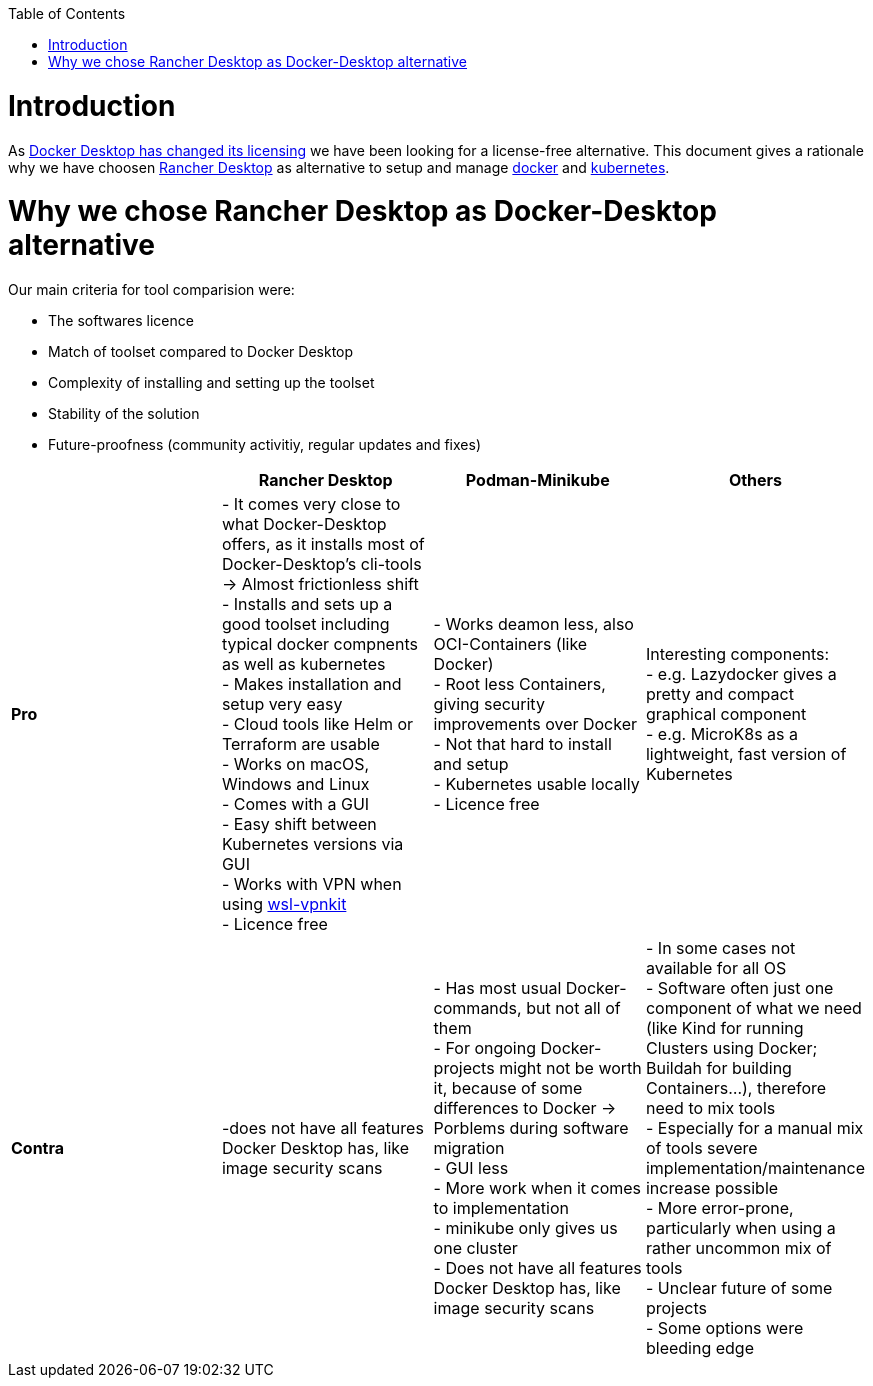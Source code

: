 :toc:
toc::[]

= Introduction

As https://www.docker.com/blog/updating-product-subscriptions/[Docker Desktop has changed its licensing] we have been looking for a license-free alternative.
This document gives a rationale why we have choosen https://rancherdesktop.io/[Rancher Desktop] as alternative to setup and manage https://www.docker.com/[docker] and https://kubernetes.io/[kubernetes].

= Why we chose Rancher Desktop as Docker-Desktop alternative 

Our main criteria for tool comparision were:

* The softwares licence
* Match of toolset compared to Docker Desktop
* Complexity of installing and setting up the toolset
* Stability of the solution
* Future-proofness (community activitiy, regular updates and fixes)

[cols="asciidoc",options="header",grid="cols"]
|======================
|        |*Rancher Desktop*|*Podman-Minikube*|*Others*
|*Pro*   |
- It comes very close to what Docker-Desktop offers, as it installs most of Docker-Desktop's cli-tools  -> Almost frictionless shift +
- Installs and sets up a good toolset including typical docker compnents as well as kubernetes +
- Makes installation and setup very easy +
- Cloud tools like Helm or Terraform are usable +
- Works on macOS, Windows and Linux +
- Comes with a GUI +
- Easy shift between Kubernetes versions via GUI +
- Works with VPN when using https://github.com/sakai135/wsl-vpnkit/[wsl-vpnkit] +
- Licence free
|
- Works deamon less, also OCI-Containers (like Docker) +
- Root less Containers, giving security improvements over Docker +
- Not that hard to install and setup +
- Kubernetes usable locally +
- Licence free
|
Interesting components: +
- e.g. Lazydocker gives a pretty and compact graphical component +
- e.g. MicroK8s as a lightweight, fast version of Kubernetes +
|*Contra*|
-does not have all features Docker Desktop has, like image security scans 
|
- Has most usual Docker-commands, but not all of them +
- For ongoing Docker-projects might not be worth it, because of some differences to Docker -> Porblems during software migration +
- GUI less +
- More work when it comes to implementation +
- minikube only gives us one cluster +
- Does not have all features Docker Desktop has, like image security scans +
|
- In some cases not available for all OS +
- Software often just one component of what we need (like Kind for running Clusters using Docker; Buildah for building Containers...), therefore need to mix tools +
- Especially for a manual mix of tools severe implementation/maintenance increase possible +
- More error-prone, particularly when using a rather uncommon mix of tools +
- Unclear future of some projects +
- Some options were bleeding edge
|======================
